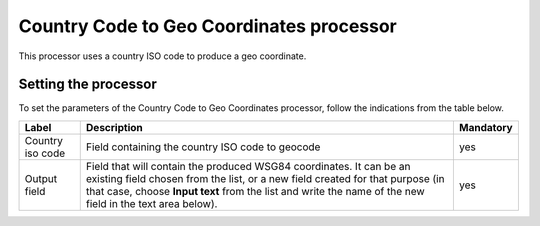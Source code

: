 Country Code to Geo Coordinates processor
=========================================

This processor uses a country ISO code to produce a geo coordinate.

Setting the processor
---------------------

To set the parameters of the Country Code to Geo Coordinates processor, follow the indications from the table below.

.. list-table::
  :header-rows: 1

  * * Label
    * Description
    * Mandatory
  * * Country iso code
    * Field containing the country ISO code to geocode
    * yes
  * * Output field
    * Field that will contain the produced WSG84 coordinates. It can be an existing field chosen from the list, or a new field created for that purpose (in that case, choose **Input text** from the list and write the name of the new field in the text area below).
    * yes
